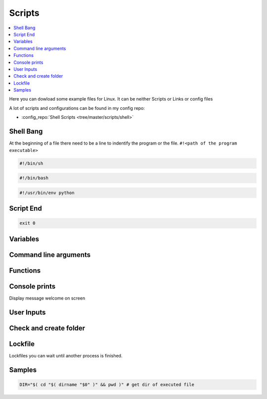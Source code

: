 =======
Scripts
=======

.. contents:: :local:

Here you can dowload some example files for Linux. It can be neither Scripts or Links or config files

A lot of scripts and configurations can be found in my config repo:

* :config_repo:`Shell Scripts <tree/master/scripts/shell>`

Shell Bang
==========

At the beginning of a file there need to be a line to indentify the program or the file. ``#!<path of the program executable>``

.. code-block:: bash

   #!/bin/sh

.. code-block:: bash

   #!/bin/bash

.. code-block:: bash

   #!/usr/bin/env python

Script End
==========

.. code-block:: bash

   exit 0

Variables
=========

.. code-block:: bash
   :linenos:
   :caption: variables

   # Var
   SEPARATOR='--------------------------------------------------------------------------------'
   INDENT='  '

   # Array
   MOUNT_POINTS=( 'elem1' 'elem2')

   # Use Env var
   Linux_user="$USER"

Command line arguments
======================

.. code-block:: bash
   :linenos:
   :caption: cli arguments

   usage='Usage: script.bash [-v] [-h]'
   usage="$usage\n\t[-n input_n] [-u input_u]"

   while getopts "n:u:vh" options; do
     case $options in
       n ) var_n=$OPTARG;;
       u ) var_u=$OPTARG;;
       v ) verbose=1;;
       h ) echo -e $usage
             exit 1;;
       * ) echo -e $usage
             exit 1;;
     esac
   done

   if [ -n "$verbose" ] ; then
     echo "Verbose"
   fi

Functions
=========

.. code-block:: bash
   :linenos:
   :caption: functions

   # Define function
   function test () {
     local arg1=$1 ; local arg2=$2

     $result = $arg1 + $arg2

     return 1
   }

   # Usage function
   test 1 2

Console prints
==============

Display message welcome on screen

.. code-block:: bash
   :linenos:
   :caption: echo

   # Console print
   echo 'Welcome'

   # Write message File deleted to /tmp/log.txt
   echo 'File has been deleted' > /tmp/log.txt

   # Append message File deleted /tmp/log.txt
   echo 'File has been deleted' >> /tmp/log.txt

   # Append message and command output on screen, print variable
   echo "Today's date is $(date)"

User Inputs
===========

.. code-block:: bash
   :linenos:
   :caption: user inputs 1

   echo -n "Please enter: "

   stty -echo
   read user_text
   stty echo

   echo ""         # force a carriage return to be output

.. code-block:: bash
   :linenos:
   :caption: user inputs 1

   read -n1 -r -p "Press space to continue..." key
   if [ "$key" = '' ]; then
       # Space pressed, do something
       # echo [$key] is empty when SPACE is pressed # uncomment to trace
   else
       # Anything else pressed, do whatever else.
       # echo [$key] not empty
   fi

Check and create folder
=======================

.. code-block:: bash
   :caption: check and create folder
   :linenos:

   if [ ! -d "/folder/location" ]; then
     sudo mkdir /folder/location
   fi

Lockfile
========

Lockfiles you can wait until another process is finished.

.. code-block:: bash
   :caption: check and create folder
   :linenos:

   # Define path and lockfile
   lockDir="/path/to/lock_files"
   lockFilePath="$lockDir/lockfile.lock"
   # Loop until file no longer exist
   while [ -e "$lockFilePath" ]
   do
      exit
   done

   # Create new lockfile
   touch $lockFilePath

   TO SOMETHING THE LOCK IS YOURS

   # Remove lockfile
   rm -f $lockFilePath

Samples
=======

.. code-block:: bash

   DIR="$( cd "$( dirname "$0" )" && pwd )" # get dir of executed file
